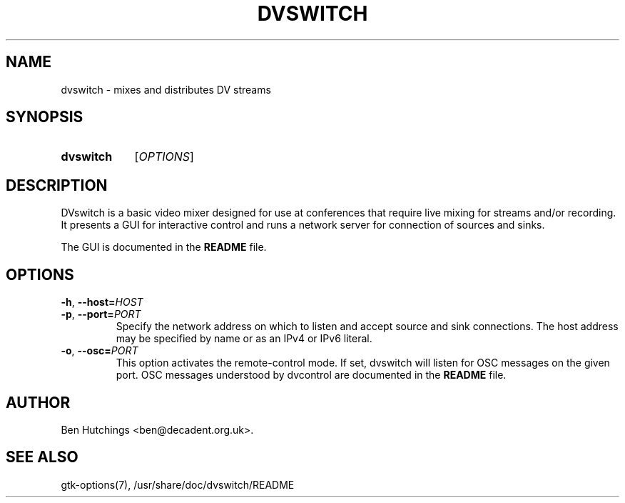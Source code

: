 .\" dvswitch.1 written by Ben Hutchings <ben@decadent.org.uk>
.TH DVSWITCH 1 "18 February 2009"
.SH NAME
dvswitch \- mixes and distributes DV streams
.SH SYNOPSIS
.HP
.B dvswitch
.RI [ OPTIONS ]
.SH DESCRIPTION
.LP
DVswitch is a basic video mixer designed for use at conferences that
require live mixing for streams and/or recording.  It presents a GUI
for interactive control and runs a network server for connection of
sources and sinks.
.LP
The GUI is documented in the \fBREADME\fR file.
.SH OPTIONS
\fB\-h\fR, \fB\-\-host=\fIHOST\fR
.TP
\fB\-p\fR, \fB\-\-port=\fIPORT\fR
.RS
Specify the network address on which to listen and accept source
and sink connections.  The host address may be specified by name
or as an IPv4 or IPv6 literal.
.RE
.TP
\fB\-o\fR, \fB\-\-osc=\fIPORT\fR
.RS
This option activates the remote-control mode.
If set, dvswitch will listen for OSC messages on the given port.
OSC messages understood by dvcontrol are documented in the
\fBREADME\fR file.
.RE
.SH AUTHOR
Ben Hutchings <ben@decadent.org.uk>.
.SH SEE ALSO
gtk-options(7), /usr/share/doc/dvswitch/README
